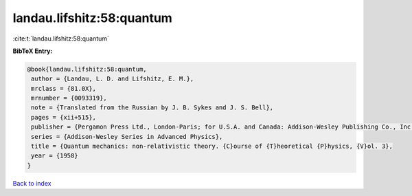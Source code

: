 landau.lifshitz:58:quantum
==========================

:cite:t:`landau.lifshitz:58:quantum`

**BibTeX Entry:**

.. code-block:: bibtex

   @book{landau.lifshitz:58:quantum,
    author = {Landau, L. D. and Lifshitz, E. M.},
    mrclass = {81.0X},
    mrnumber = {0093319},
    note = {Translated from the Russian by J. B. Sykes and J. S. Bell},
    pages = {xii+515},
    publisher = {Pergamon Press Ltd., London-Paris; for U.S.A. and Canada: Addison-Wesley Publishing Co., Inc., Reading, Mass;},
    series = {Addison-Wesley Series in Advanced Physics},
    title = {Quantum mechanics: non-relativistic theory. {C}ourse of {T}heoretical {P}hysics, {V}ol. 3},
    year = {1958}
   }

`Back to index <../By-Cite-Keys.html>`_
